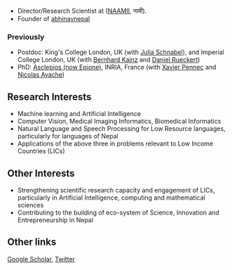 #+BEGIN_COMMENT
.. hidetitle: True
.. slug: index
.. date: 2021-02-13 18:12:55 UTC+01:00
.. tags: 
.. category: 
.. link: 
.. description: 
.. type: text
#+END_COMMENT

+ Director/Research Scientist at ([[https://naamii.com.np][NAAMII]], नामी).
+ Founder  of [[https://abhinavnepal.com][abhinavnepal]]

*** Previously

+ Postdoc: King's College London, UK (with [[https://scholar.google.co.uk/citations?user=FPykfZ0AAAAJ&hl=en][Julia Schnabel]]), and Imperial College London, UK (with [[https://scholar.google.com/citations?user=Igxq-YEAAAAJ&hl=en][Bernhard Kainz]] and [[https://scholar.google.com/citations?user=H0O0WnQAAAAJ&hl=en][Daniel Rueckert]])
+ PhD: [[https://team.inria.fr/epione/en/][Asclepios (now Epione)]], INRIA, France (with [[https://www-sop.inria.fr/members/Xavier.Pennec/][Xavier Pennec]] and [[https://www-sop.inria.fr/members/Nicholas.Ayache/ayache.html][Nicolas Ayache]])

** Research Interests

- Machine learning and Artificial Intelligence
- Computer Vision, Medical Imaging Informatics, Biomedical Informatics
- Natural Language and Speech Processing for Low Resource languages, particularly for languages of Nepal 
- Applications of the above three in problems relevant to Low Income Countries (LICs) 

** Other Interests
- Strengthening scientific research capacity and engagement of LICs, particularly in Artificial Intelligence, computing and mathematical sciences
- Contributing to the building of eco-system of Science, Innovation and Entrepreneurship in Nepal

** Other links
[[https://scholar.google.com/citations?hl=en&user=ZfaUCG5h3xsC&view_op=list_works][Google Scholar]], [[https://twitter.com/bisheshkhanal7][Twitter]]
# and [[../cv/][CV]]


# I have a special interest in working under the models that increase independent research capabilities of Low Income Countries, taking Nepal as an example where I would like to be based upon.
# Durable solutions of the problems faced by developing nations cannot be achieved by working under a model where the developing nations are the  "consumers" of the ready-made solutions and technologies "produced" by the developed nations. 
# Building research capabilities of such countries allows:

# - Creation of novel ideas coming from the first hand experience of the problems.
# - More uniform development across the globe and the reduction of the global digital divide problem.
# - Diversifying the scientifc community which adds value to the global human knowledge and advancement.

# ** Research Institute of Informatics and Applied Mathematics in Nepal
# I, along with some other Nepali friends have been slowly working towards a plan of building, a world class research institute of informatics and applied mathematics in Nepal with an objective of playing a key role in the development of Nepal, and also contribute towards solving global problems of the world in the field of healthcare, agriculture, climate change and social science.
